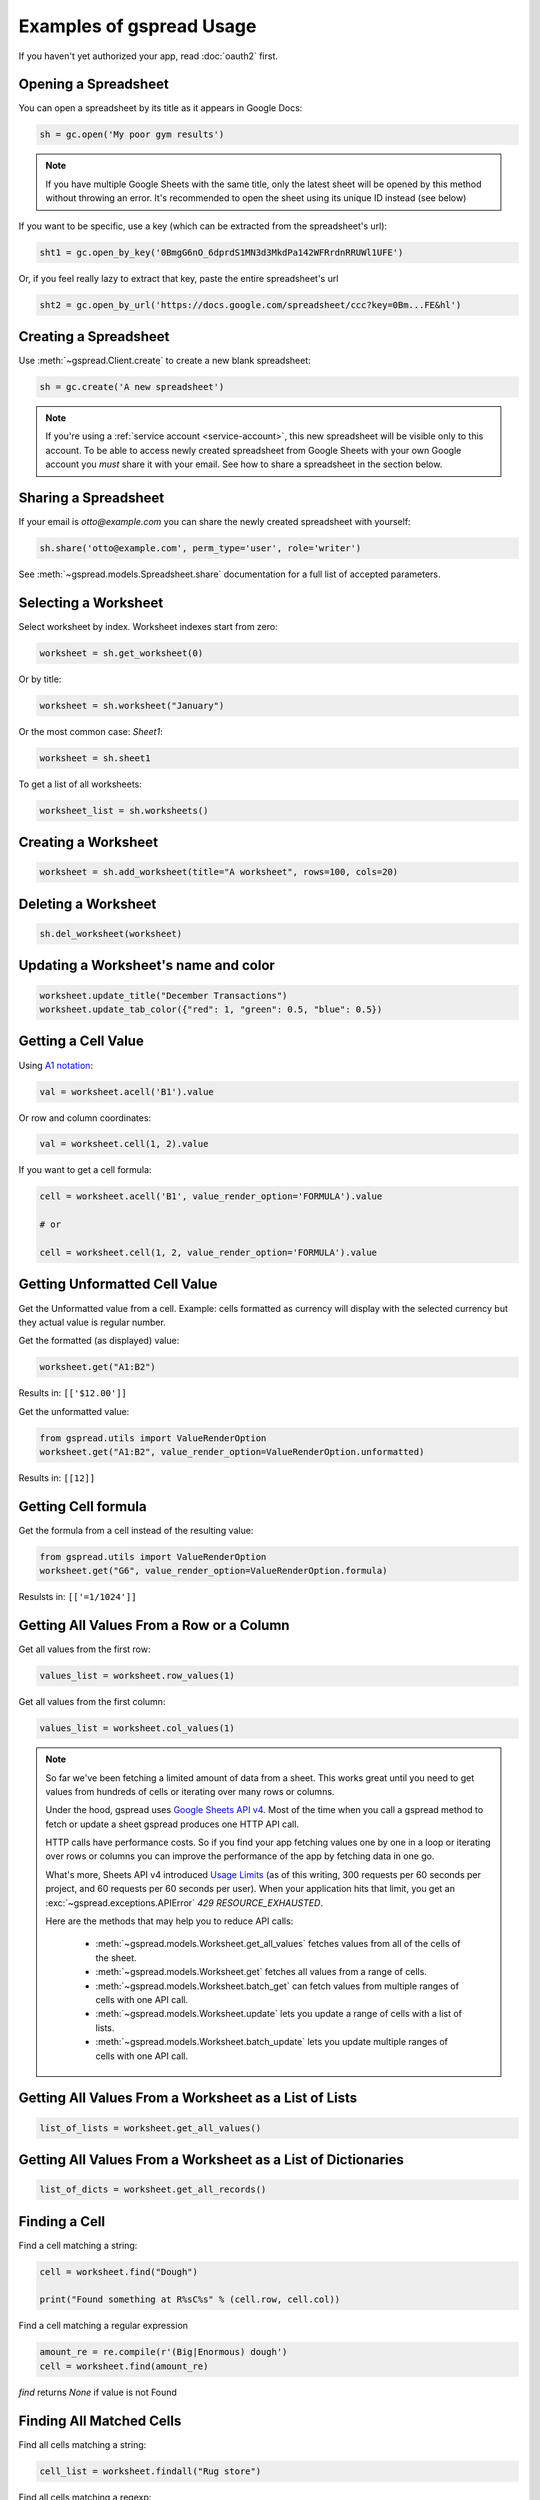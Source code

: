 Examples of gspread Usage
=========================

If you haven't yet authorized your app, read :doc:`oauth2` first.


Opening a Spreadsheet
~~~~~~~~~~~~~~~~~~~~~

You can open a spreadsheet by its title as it appears in Google Docs:

.. code:: python

   sh = gc.open('My poor gym results')
   
.. NOTE::
    If you have multiple Google Sheets with the same title, only the latest sheet will be 
    opened by this method without throwing an error. It's recommended to open the sheet
    using its unique ID instead (see below)
      

If you want to be specific, use a key (which can be extracted from
the spreadsheet's url):

.. code:: python

   sht1 = gc.open_by_key('0BmgG6nO_6dprdS1MN3d3MkdPa142WFRrdnRRUWl1UFE')

Or, if you feel really lazy to extract that key, paste the entire spreadsheet's url

.. code:: python

   sht2 = gc.open_by_url('https://docs.google.com/spreadsheet/ccc?key=0Bm...FE&hl')


Creating a Spreadsheet
~~~~~~~~~~~~~~~~~~~~~~

Use :meth:`~gspread.Client.create` to create a new blank spreadsheet:

.. code:: python

   sh = gc.create('A new spreadsheet')

.. NOTE::
    If you're using a :ref:`service account <service-account>`, this new spreadsheet will be
    visible only to this account. To be able to access newly created spreadsheet
    from Google Sheets with your own Google account you *must* share it with your
    email. See how to share a spreadsheet in the section below.

Sharing a Spreadsheet
~~~~~~~~~~~~~~~~~~~~~

If your email is *otto@example.com* you can share the newly created spreadsheet
with yourself:

.. code:: python

   sh.share('otto@example.com', perm_type='user', role='writer')

See :meth:`~gspread.models.Spreadsheet.share` documentation for a full list of accepted parameters.


Selecting a Worksheet
~~~~~~~~~~~~~~~~~~~~~

Select worksheet by index. Worksheet indexes start from zero:

.. code:: python

   worksheet = sh.get_worksheet(0)

Or by title:

.. code:: python

   worksheet = sh.worksheet("January")

Or the most common case: *Sheet1*:

.. code:: python

   worksheet = sh.sheet1

To get a list of all worksheets:

.. code:: python

   worksheet_list = sh.worksheets()


Creating a Worksheet
~~~~~~~~~~~~~~~~~~~~

.. code:: python

   worksheet = sh.add_worksheet(title="A worksheet", rows=100, cols=20)


Deleting a Worksheet
~~~~~~~~~~~~~~~~~~~~

.. code:: python

   sh.del_worksheet(worksheet)


Updating a Worksheet's name and color
~~~~~~~~~~~~~~~~~~~~~~~~~~~~~~~~~~~~~

.. code:: python

   worksheet.update_title("December Transactions")
   worksheet.update_tab_color({"red": 1, "green": 0.5, "blue": 0.5})


Getting a Cell Value
~~~~~~~~~~~~~~~~~~~~

Using `A1 notation <https://developers.google.com/sheets/api/guides/concepts#a1_notation>`_:

.. code:: python

   val = worksheet.acell('B1').value

Or row and column coordinates:

.. code:: python

   val = worksheet.cell(1, 2).value

If you want to get a cell formula:

.. code:: python

   cell = worksheet.acell('B1', value_render_option='FORMULA').value

   # or

   cell = worksheet.cell(1, 2, value_render_option='FORMULA').value

Getting Unformatted Cell Value
~~~~~~~~~~~~~~~~~~~~~~~~~~~~~~

Get the Unformatted value from a cell.
Example: cells formatted as currency will display with the selected
currency but they actual value is regular number.

Get the formatted (as displayed) value:

.. code:: python

   worksheet.get("A1:B2")

Results in: ``[['$12.00']]``

Get the unformatted value:

.. code:: python

   from gspread.utils import ValueRenderOption
   worksheet.get("A1:B2", value_render_option=ValueRenderOption.unformatted)

Results in: ``[[12]]``

Getting Cell formula
~~~~~~~~~~~~~~~~~~~~

Get the formula from a cell instead of the resulting value:

.. code:: python

   from gspread.utils import ValueRenderOption
   worksheet.get("G6", value_render_option=ValueRenderOption.formula)

Resulsts in: ``[['=1/1024']]``


Getting All Values From a Row or a Column
~~~~~~~~~~~~~~~~~~~~~~~~~~~~~~~~~~~~~~~~~

Get all values from the first row:

.. code:: python

   values_list = worksheet.row_values(1)

Get all values from the first column:

.. code:: python

   values_list = worksheet.col_values(1)

.. NOTE::
    So far we've been fetching a limited amount of data from a sheet. This works great until
    you need to get values from hundreds of cells or iterating over many rows or columns.

    Under the hood, gspread uses `Google Sheets API v4 <https://developers.google.com/sheets/api>`_.
    Most of the time when you call a gspread method to fetch or update a sheet gspread produces
    one HTTP API call.

    HTTP calls have performance costs. So if you find your app fetching values one by one in
    a loop or iterating over rows or columns you can improve the performance of the app by fetching
    data in one go.

    What's more, Sheets API v4 introduced `Usage Limits <https://developers.google.com/sheets/api/limits>`_
    (as of this writing, 300 requests per 60 seconds per project, and 60 requests per 60 seconds per user). When your
    application hits that limit, you get an :exc:`~gspread.exceptions.APIError` `429 RESOURCE_EXHAUSTED`.

    Here are the methods that may help you to reduce API calls:

        * :meth:`~gspread.models.Worksheet.get_all_values` fetches values from all of the cells of the sheet.
        * :meth:`~gspread.models.Worksheet.get` fetches all values from a range of cells.
        * :meth:`~gspread.models.Worksheet.batch_get` can fetch values from multiple ranges of cells with one API call.
        * :meth:`~gspread.models.Worksheet.update` lets you update a range of cells with a list of lists.
        * :meth:`~gspread.models.Worksheet.batch_update` lets you update multiple ranges of cells with one API call.


Getting All Values From a Worksheet as a List of Lists
~~~~~~~~~~~~~~~~~~~~~~~~~~~~~~~~~~~~~~~~~~~~~~~~~~~~~~

.. code:: python

   list_of_lists = worksheet.get_all_values()


Getting All Values From a Worksheet as a List of Dictionaries
~~~~~~~~~~~~~~~~~~~~~~~~~~~~~~~~~~~~~~~~~~~~~~~~~~~~~~~~~~~~~

.. code:: python

   list_of_dicts = worksheet.get_all_records()


Finding a Cell
~~~~~~~~~~~~~~

Find a cell matching a string:

.. code:: python

   cell = worksheet.find("Dough")

   print("Found something at R%sC%s" % (cell.row, cell.col))

Find a cell matching a regular expression

.. code:: python

   amount_re = re.compile(r'(Big|Enormous) dough')
   cell = worksheet.find(amount_re)

`find` returns `None` if value is not Found

Finding All Matched Cells
~~~~~~~~~~~~~~~~~~~~~~~~~

Find all cells matching a string:

.. code:: python

   cell_list = worksheet.findall("Rug store")

Find all cells matching a regexp:

.. code:: python

   criteria_re = re.compile(r'(Small|Room-tiering) rug')
   cell_list = worksheet.findall(criteria_re)

Clear A Worksheet
~~~~~~~~~~~~~~~~~

Clear one or multiple cells ranges at once:

.. code:: python

   worksheet.batch_clear(["A1:B1", "C2:E2", "my_named_range"])

Clear the entire worksheet:

.. code:: python

   worksheet.clear()

Cell Object
~~~~~~~~~~~

Each cell has a value and coordinates properties:

.. code:: python


   value = cell.value
   row_number = cell.row
   column_number = cell.col

Updating Cells
~~~~~~~~~~~~~~

Using `A1 notation <https://developers.google.com/sheets/api/guides/concepts#a1_notation>`_:

.. code:: python

   worksheet.update_acell('B1', 'Bingo!')

Or row and column coordinates:

.. code:: python

   worksheet.update_cell(1, 2, 'Bingo!')

Update a range

.. code:: python

   worksheet.update([[1, 2], [3, 4]], 'A1:B2')

Formatting
~~~~~~~~~~

Here's an example of basic formatting.

Set **A1:B1** text format to bold:

.. code:: python

   worksheet.format('A1:B1', {'textFormat': {'bold': True}})

Color the background of **A2:B2** cell range in black, change horizontal alignment, text color and font size:

.. code:: python

   worksheet.format("A2:B2", {
       "backgroundColor": {
         "red": 0.0,
         "green": 0.0,
         "blue": 0.0
       },
       "horizontalAlignment": "CENTER",
       "textFormat": {
         "foregroundColor": {
           "red": 1.0,
           "green": 1.0,
           "blue": 1.0
         },
         "fontSize": 12,
         "bold": True
       }
   })

The second argument to :meth:`~gspread.models.Worksheet.format` is a dictionary containing the fields to update. A full specification of format options is available at `CellFormat <https://developers.google.com/sheets/api/reference/rest/v4/spreadsheets/cells#cellformat>`_ in Sheet API Reference.

.. Tip::
    `gspread-formatting <https://github.com/robin900/gspread-formatting>`_ offers extensive functionality to help you when you go beyond basics.


Using gspread with pandas
~~~~~~~~~~~~~~~~~~~~~~~~~

`pandas <https://pandas.pydata.org/>`_ is a popular library for data analysis. The simplest way to get data from a sheet to a pandas DataFrame is with :meth:`~gspread.models.Worksheet.get_all_records`:

.. code:: python

   import pandas as pd

   dataframe = pd.DataFrame(worksheet.get_all_records())

Here's a basic example for writing a dataframe to a sheet. With :meth:`~gspread.models.Worksheet.update` we put the header of a dataframe into the first row of a sheet followed by the values of a dataframe:

.. code:: python

   import pandas as pd

   worksheet.update([dataframe.columns.values.tolist()] + dataframe.values.tolist())

For advanced pandas use cases check out these libraries:

 * `gspread-pandas <https://github.com/aiguofer/gspread-pandas>`_
 * `gspread-dataframe <https://github.com/robin900/gspread-dataframe>`_

Using gspread with NumPy
~~~~~~~~~~~~~~~~~~~~~~~~

`NumPy <https://numpy.org/>`_ is a library for scientific computing in Python. It provides tools for working with high performance multi-dimensional arrays.

Read contents of a sheet into a NumPy array:

.. code:: python

   import numpy as np
   array = np.array(worksheet.get_all_values())

The code above assumes that your data starts from the first row of the sheet. If you have a header row in the first row, you need replace ``worksheet.get_all_values()`` with ``worksheet.get_all_values()[1:]``.

Write a NumPy array to a sheet:

.. code:: python

   import numpy as np

   array = np.array([[1, 2, 3], [4, 5, 6]])

   # Write the array to worksheet starting from the A2 cell
   worksheet.update(array.tolist(), 'A2')

